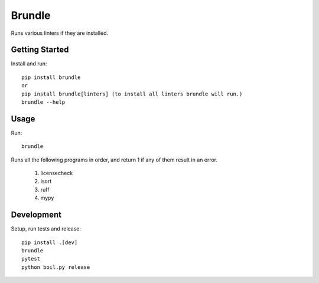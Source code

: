 ..  Copyright (c) 2024, Janus Heide.
..  All rights reserved.
..
.. Distributed under the "BSD 3-Clause License", see LICENSE.rst.

Brundle
=======

.. image:: https://github.com/janusheide/brundle/actions/workflows/unittests.yml/badge.svg
    :target: https://github.com/janusheide/brundle/actions/workflows/unittests.yml
    :alt: Unit tests

.. image:: https://img.shields.io/pypi/pyversions/brundle
   :alt: PyPI - Python Version

.. image:: https://img.shields.io/librariesio/github/janusheide/brundle
   :alt: Libraries.io dependency status for GitHub repo


Runs various linters if they are installed.

Getting Started
---------------

Install and run::

    pip install brundle
    or
    pip install brundle[linters] (to install all linters brundle will run.)
    brundle --help

Usage
-----

Run::

    brundle

Runs all the following programs in order, and return 1 if any of them result in an error.

    1. licensecheck
    2. isort
    3. ruff
    4. mypy


Development
-----------

Setup, run tests and release::

    pip install .[dev]
    brundle
    pytest
    python boil.py release
